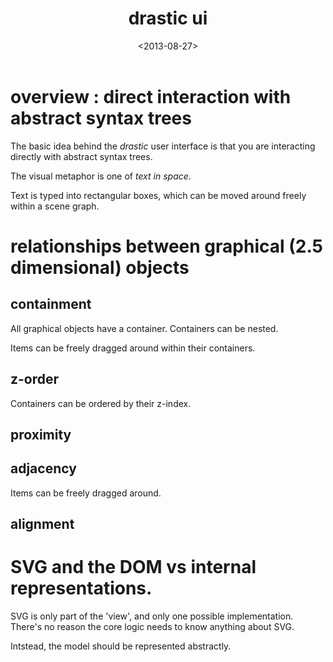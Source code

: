#+title: drastic ui
#+date: <2013-08-27>

* overview : direct interaction with abstract syntax trees
:PROPERTIES:
:TS: <2013-08-27 01:11PM>
:ID: dppgt2b1w7g0
:END:

The basic idea behind the /drastic/ user interface is that you are interacting directly with abstract syntax trees.

The visual metaphor is one of /text in space/.

Text is typed into rectangular boxes, which can be moved around freely within a scene graph.

* relationships between graphical (2.5 dimensional) objects
:PROPERTIES:
:TS: <2013-08-27 01:23PM>
:ID: 7ctg54b1w7g0
:END:
** containment
:PROPERTIES:
:TS: <2013-08-27 01:24PM>
:ID: 61dl16b1w7g0
:END:
All graphical objects have a container.
Containers can be nested.

Items can be freely dragged around within their containers.

** z-order
:PROPERTIES:
:TS: <2013-08-27 01:30PM>
:ID: efcg2gb1w7g0
:END:
Containers can be ordered by their z-index.

** proximity
:PROPERTIES:
:TS: <2013-08-27 01:25PM>
:ID: dpyb39b1w7g0
:END:

** adjacency
:PROPERTIES:
:TS: <2013-08-27 01:23PM>
:ID: o34fq5b1w7g0
:END:
Items can be freely dragged around.

** alignment
:PROPERTIES:
:TS: <2013-08-27 01:24PM>
:ID: tifda6b1w7g0
:END:

* SVG and the DOM vs internal representations.
:PROPERTIES:
:TS: <2013-08-27 01:33PM>
:ID: qn6dxlb1w7g0
:END:
SVG is only part of the 'view', and only one possible implementation. There's no reason the core logic needs to know anything about SVG.

Intstead, the model should be represented abstractly.
